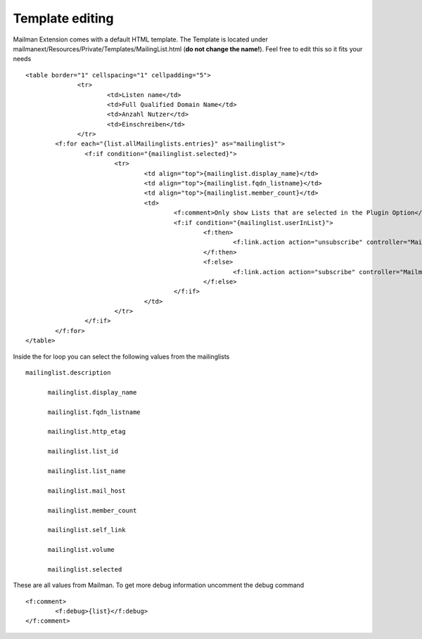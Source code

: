 ================
Template editing
================

Mailman Extension comes with a default HTML template. The Template is located under mailmanext/Resources/Private/Templates/MailingList.html (**do not change the name!**). Feel free to edit this so it fits your needs

.. highlight:: html

::

  <table border="1" cellspacing="1" cellpadding="5">
		<tr>
			<td>Listen name</td>
			<td>Full Qualified Domain Name</td>
			<td>Anzahl Nutzer</td>
			<td>Einschreiben</td>
		</tr>
	  <f:for each="{list.allMailinglists.entries}" as="mailinglist">
		  <f:if condition="{mailinglist.selected}">
			  <tr>
				  <td align="top">{mailinglist.display_name}</td>	
				  <td align="top">{mailinglist.fqdn_listname}</td>
				  <td align="top">{mailinglist.member_count}</td>
				  <td>
					  <f:comment>Only show Lists that are selected in the Plugin Option</f:comment>
					  <f:if condition="{mailinglist.userInList}">
						  <f:then>
							  <f:link.action action="unsubscribe" controller="MailmanExt" arguments="{list_id: '{mailinglist.list_id}'}">unsubscribe</f:link.action>
						  </f:then>
						  <f:else>
							  <f:link.action action="subscribe" controller="MailmanExt" arguments="{list_id: '{mailinglist.list_id}'}">subscribe</f:link.action>
						  </f:else>
					  </f:if>
				  </td>
			  </tr>
		  </f:if>
	  </f:for>
  </table>



Inside the for loop you can select the following values from the mailinglists
::
  mailinglist.description

	mailinglist.display_name

	mailinglist.fqdn_listname

	mailinglist.http_etag

	mailinglist.list_id

	mailinglist.list_name

	mailinglist.mail_host

	mailinglist.member_count

	mailinglist.self_link

	mailinglist.volume

	mailinglist.selected

These are all values from Mailman. To get more debug information uncomment the debug command 
::
	<f:comment>
		<f:debug>{list}</f:debug>
	</f:comment>
